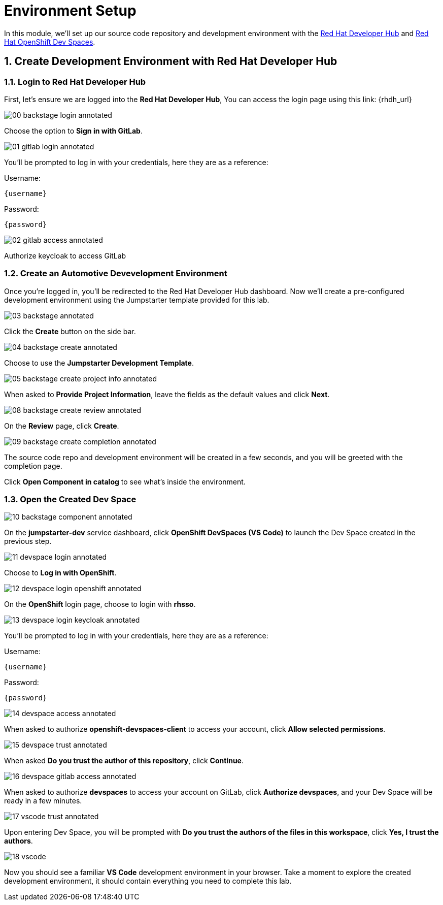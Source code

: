 = Environment Setup
:sectnums:

In this module, we’ll set up our source code repository and development environment with the https://developers.redhat.com/rhdh/overview[Red Hat Developer Hub] and https://developers.redhat.com/products/openshift-dev-spaces/overview[Red Hat OpenShift Dev Spaces].

== Create Development Environment with Red Hat Developer Hub

=== Login to Red Hat Developer Hub

First, let's ensure we are logged into the *Red Hat Developer Hub*, You can access the login page using this link: {rhdh_url}

image::00-backstage-login-annotated.png[]

Choose the option to *Sign in with GitLab*.

image::01-gitlab-login-annotated.png[]

You’ll be prompted to log in with your credentials, here they are as a reference:

Username:

[source,text,subs="+attributes"]
----
{username}
----

Password:

[source,text,subs="+attributes"]
----
{password}
----

image::02-gitlab-access-annotated.png[]

Authorize keycloak to access GitLab

=== Create an Automotive Devevelopment Environment

Once you’re logged in, you’ll be redirected to the Red Hat Developer Hub dashboard. Now we’ll create a pre-configured development environment using the Jumpstarter template provided for this lab.

image::03-backstage-annotated.png[]

Click the *Create* button on the side bar.

image::04-backstage-create-annotated.png[]

Choose to use the *Jumpstarter Development Template*.

image::05-backstage-create-project-info-annotated.png[]

When asked to *Provide Project Information*, leave the fields as the default values and click *Next*.

image::08-backstage-create-review-annotated.png[]

On the *Review* page, click *Create*.

image::09-backstage-create-completion-annotated.png[]

The source code repo and development environment will be created in a few seconds, and you will be greeted with the completion page.

Click *Open Component in catalog* to see what's inside the environment.

=== Open the Created Dev Space

image::10-backstage-component-annotated.png[]

On the *jumpstarter-dev* service dashboard, click *OpenShift DevSpaces (VS Code)* to launch the Dev Space created in the previous step.

image::11-devspace-login-annotated.png[]

Choose to *Log in with OpenShift*.

image::12-devspace-login-openshift-annotated.png[]

On the *OpenShift* login page, choose to login with *rhsso*.

image::13-devspace-login-keycloak-annotated.png[]

You’ll be prompted to log in with your credentials, here they are as a reference:

Username:

[source,text,subs="+attributes"]
----
{username}
----

Password:

[source,text,subs="+attributes"]
----
{password}
----

image::14-devspace-access-annotated.png[]

When asked to authorize *openshift-devspaces-client* to access your account, click *Allow selected permissions*.

image::15-devspace-trust-annotated.png[]

When asked *Do you trust the author of this repository*, click *Continue*.

image::16-devspace-gitlab-access-annotated.png[]

When asked to authorize *devspaces* to access your account on GitLab, click *Authorize devspaces*, and your Dev Space will be ready in a few minutes.

image::17-vscode-trust-annotated.png[]

Upon entering Dev Space, you will be prompted with *Do you trust the authors of the files in this workspace*, click *Yes, I trust the authors*.

image::18-vscode.png[]

Now you should see a familiar *VS Code* development environment in your browser. Take a moment to explore the created development environment, it should contain everything you need to complete this lab.
